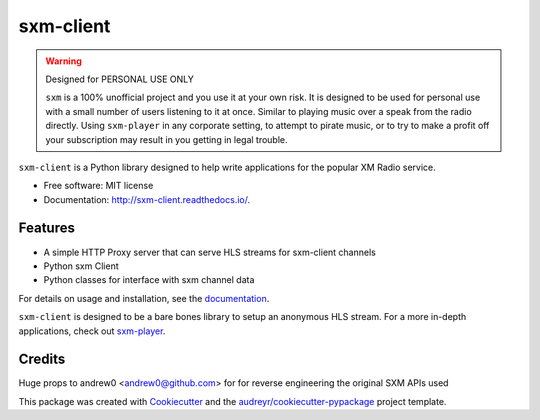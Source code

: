 sxm-client
==========

.. image:: https://readthedocs.org/projects/sxm-client/badge/?version=latest
    :target: https://sxm-client.readthedocs.io/en/latest/?badge=latest
    :alt: Documentation Status

.. image:: https://github.com/AngellusMortis/sxm-client/actions/workflows/ci.yml/badge.svg
    :target: https://github.com/AngellusMortis/sxm-client/actions/workflows/ci.yml
    :alt: CI Status

.. image:: https://api.codeclimate.com/v1/badges/ea06824c1732b39d7d0b/maintainability
    :target: https://codeclimate.com/github/AngellusMortis/sxm-client/maintainability
    :alt: Maintainability

.. image:: https://api.codeclimate.com/v1/badges/ea06824c1732b39d7d0b/test_coverage
    :target: https://codeclimate.com/github/AngellusMortis/sxm-client/test_coverage
    :alt: Test Coverage

.. image:: https://pypip.in/v/sxm/badge.png
    :target: https://pypi.org/project/sxm/
    :alt: Latest PyPI version


.. warning:: Designed for PERSONAL USE ONLY

    ``sxm`` is a 100% unofficial project and you use it at your own risk.
    It is designed to be used for personal use with a small number of users
    listening to it at once. Similar to playing music over a speak from the
    radio directly. Using ``sxm-player`` in any corporate setting, to
    attempt to pirate music, or to try to make a profit off your subscription
    may result in you getting in legal trouble.

``sxm-client`` is a Python library designed to help write applications for the
popular XM Radio service.

* Free software: MIT license
* Documentation: http://sxm-client.readthedocs.io/.

Features
--------

* A simple HTTP Proxy server that can serve HLS streams for sxm-client channels
* Python sxm Client
* Python classes for interface with sxm channel data

For details on usage and installation, see the `documentation`_.

``sxm-client`` is designed to be a bare bones library to setup an anonymous HLS
stream. For a more in-depth applications, check out
`sxm-player`_.

.. _documentation: http://sxm-client.readthedocs.io/
.. _sxm-player: https://github.com/AngellusMortis/sxm-player


Credits
-------

Huge props to andrew0 <andrew0@github.com> for for reverse engineering the
original SXM APIs used

This package was created with Cookiecutter_ and the
`audreyr/cookiecutter-pypackage`_ project template.

.. _Cookiecutter: https://github.com/audreyr/cookiecutter
.. _`audreyr/cookiecutter-pypackage`: https://github.com/audreyr/cookiecutter-pypackage
